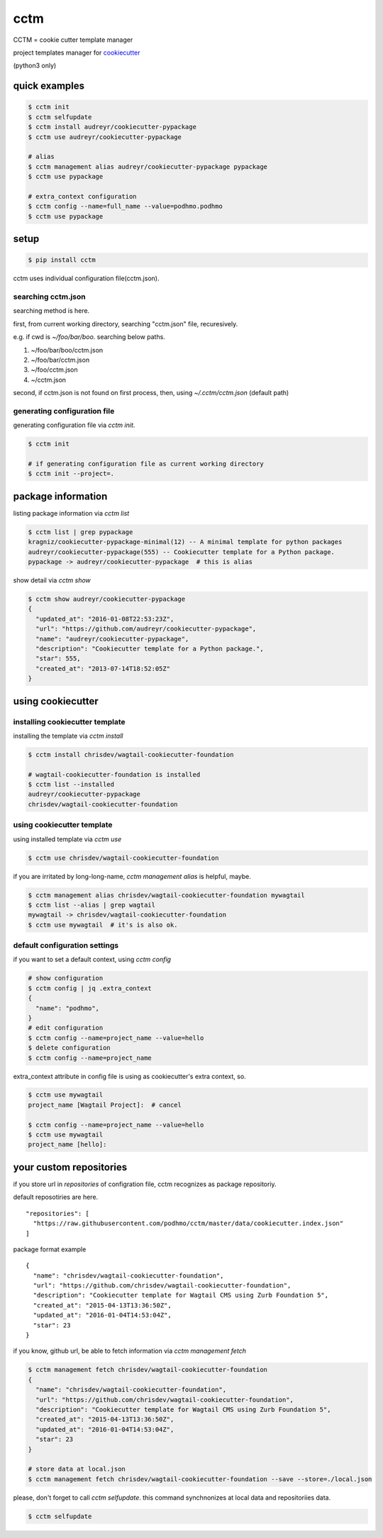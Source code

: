 cctm
========================================

CCTM = cookie cutter template manager

project templates manager for `cookiecutter <https://github.com/audreyr/cookiecutter>`_

(python3 only)


quick examples
----------------------------------------

.. code-block:: bash

 $ cctm init
 $ cctm selfupdate
 $ cctm install audreyr/cookiecutter-pypackage
 $ cctm use audreyr/cookiecutter-pypackage

 # alias
 $ cctm management alias audreyr/cookiecutter-pypackage pypackage
 $ cctm use pypackage

 # extra_context configuration
 $ cctm config --name=full_name --value=podhmo.podhmo
 $ cctm use pypackage

setup
----------------------------------------

.. code-block:: bash

  $ pip install cctm

cctm uses individual configuration file(cctm.json).

searching cctm.json
^^^^^^^^^^^^^^^^^^^^^^^^^^^^^^^^^^^^^^^^

searching method is here.

first, from current working directory, searching "cctm.json" file, recuresively.

e.g. if cwd is `~/foo/bar/boo`. searching below paths.

#. ~/foo/bar/boo/cctm.json
#. ~/foo/bar/cctm.json
#. ~/foo/cctm.json
#. ~/cctm.json

second, if cctm.json is not found on first process, then, using `~/.cctm/cctm.json` (default path)

generating configuration file
^^^^^^^^^^^^^^^^^^^^^^^^^^^^^^^^^^^^^^^^

generating configuration file via `cctm init`.

.. code-block:: bash

  $ cctm init

  # if generating configuration file as current working directory
  $ cctm init --project=.

package information
----------------------------------------

listing package information via `cctm list`

.. code-block:: bash

  $ cctm list | grep pypackage
  kragniz/cookiecutter-pypackage-minimal(12) -- A minimal template for python packages
  audreyr/cookiecutter-pypackage(555) -- Cookiecutter template for a Python package.
  pypackage -> audreyr/cookiecutter-pypackage  # this is alias

show detail via `cctm show`

.. code-block:: bash

  $ cctm show audreyr/cookiecutter-pypackage
  {
    "updated_at": "2016-01-08T22:53:23Z",
    "url": "https://github.com/audreyr/cookiecutter-pypackage",
    "name": "audreyr/cookiecutter-pypackage",
    "description": "Cookiecutter template for a Python package.",
    "star": 555,
    "created_at": "2013-07-14T18:52:05Z"
  }

using cookiecutter
----------------------------------------

installing cookiecutter template
^^^^^^^^^^^^^^^^^^^^^^^^^^^^^^^^^^^^^^^^

installing the template via `cctm install`

.. code-block:: bash

  $ cctm install chrisdev/wagtail-cookiecutter-foundation

  # wagtail-cookiecutter-foundation is installed
  $ cctm list --installed
  audreyr/cookiecutter-pypackage
  chrisdev/wagtail-cookiecutter-foundation

using cookiecutter template
^^^^^^^^^^^^^^^^^^^^^^^^^^^^^^^^^^^^^^^^

using installed template via `cctm use`

.. code-block:: bash

  $ cctm use chrisdev/wagtail-cookiecutter-foundation

if you are irritated by long-long-name, `cctm management alias` is helpful, maybe.

.. code-block:: bash

  $ cctm management alias chrisdev/wagtail-cookiecutter-foundation mywagtail
  $ cctm list --alias | grep wagtail
  mywagtail -> chrisdev/wagtail-cookiecutter-foundation
  $ cctm use mywagtail  # it's is also ok.

default configuration settings
^^^^^^^^^^^^^^^^^^^^^^^^^^^^^^^^^^^^^^^^

if you want to set a default context, using `cctm config`

.. code-block:: bash

  # show configuration
  $ cctm config | jq .extra_context
  {
    "name": "podhmo",
  }
  # edit configuration
  $ cctm config --name=project_name --value=hello
  $ delete configuration
  $ cctm config --name=project_name

extra_context attribute in config file is using as cookiecutter's extra context, so.

.. code-block:: bash

  $ cctm use mywagtail
  project_name [Wagtail Project]:  # cancel

  $ cctm config --name=project_name --value=hello
  $ cctm use mywagtail
  project_name [hello]:

your custom repositories
----------------------------------------

if you store url in `repositories` of configration file, cctm recognizes as package repositoriy.

default reposotiries are here. ::

  "repositories": [
    "https://raw.githubusercontent.com/podhmo/cctm/master/data/cookiecutter.index.json"
  ]

package format example ::

  {
    "name": "chrisdev/wagtail-cookiecutter-foundation",
    "url": "https://github.com/chrisdev/wagtail-cookiecutter-foundation",
    "description": "Cookiecutter template for Wagtail CMS using Zurb Foundation 5",
    "created_at": "2015-04-13T13:36:50Z",
    "updated_at": "2016-01-04T14:53:04Z",
    "star": 23
  }

if you know, github url, be able to fetch information via `cctm management fetch`

.. code-block:: bash

  $ cctm management fetch chrisdev/wagtail-cookiecutter-foundation
  {
    "name": "chrisdev/wagtail-cookiecutter-foundation",
    "url": "https://github.com/chrisdev/wagtail-cookiecutter-foundation",
    "description": "Cookiecutter template for Wagtail CMS using Zurb Foundation 5",
    "created_at": "2015-04-13T13:36:50Z",
    "updated_at": "2016-01-04T14:53:04Z",
    "star": 23
  }

  # store data at local.json
  $ cctm management fetch chrisdev/wagtail-cookiecutter-foundation --save --store=./local.json

please, don't forget to call `cctm selfupdate`. this command synchnonizes at local data and repositoriies data.

.. code-block:: bash

  $ cctm selfupdate
